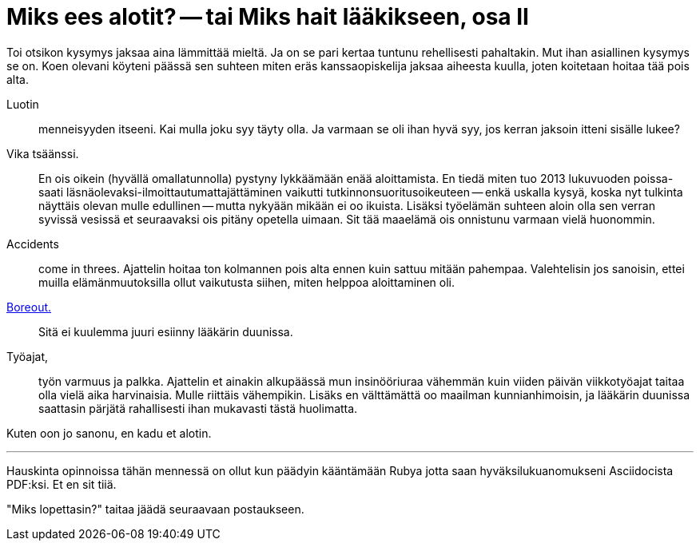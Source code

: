 = Miks ees alotit? -- tai Miks hait lääkikseen, osa II

Toi otsikon kysymys jaksaa aina lämmittää mieltä. Ja on se pari kertaa tuntunu rehellisesti pahaltakin. Mut ihan asiallinen kysymys se on. Koen olevani köyteni päässä sen suhteen miten eräs kanssaopiskelija jaksaa aiheesta kuulla, joten koitetaan hoitaa tää pois alta.

Luotin :: menneisyyden itseeni. Kai mulla joku syy täyty olla. Ja varmaan se oli ihan hyvä syy, jos kerran jaksoin itteni sisälle lukee?

Vika tsäänssi. :: En ois oikein (hyvällä omallatunnolla) pystyny lykkäämään enää aloittamista. En tiedä miten tuo 2013 lukuvuoden poissa- saati läsnäolevaksi-ilmoittautumattajättäminen vaikutti tutkinnonsuoritusoikeuteen -- enkä uskalla kysyä, koska nyt tulkinta näyttäis olevan mulle edullinen -- mutta nykyään mikään ei oo ikuista. Lisäksi työelämän suhteen aloin olla sen verran syvissä vesissä et seuraavaksi ois pitäny opetella uimaan. Sit tää maaelämä ois onnistunu varmaan vielä huonommin.

Accidents :: come in threes. Ajattelin hoitaa ton kolmannen pois alta ennen kuin sattuu mitään pahempaa. Valehtelisin jos sanoisin, ettei muilla elämänmuutoksilla ollut vaikutusta siihen, miten helppoa aloittaminen oli.

http://www.hs.fi/ura/a1305973443078[Boreout.] :: Sitä ei kuulemma juuri esiinny lääkärin duunissa.

Työajat, :: työn varmuus ja palkka. Ajattelin et ainakin alkupäässä mun insinööriuraa vähemmän kuin viiden päivän viikkotyöajat taitaa olla vielä aika harvinaisia. Mulle riittäis vähempikin. Lisäks en välttämättä oo maailman kunnianhimoisin, ja lääkärin duunissa saattasin pärjätä rahallisesti ihan mukavasti tästä huolimatta.


Kuten oon jo sanonu, en kadu et alotin.


''''

Hauskinta opinnoissa tähän mennessä on ollut kun päädyin kääntämään Rubya jotta saan hyväksilukuanomukseni Asciidocista PDF:ksi. Et en sit tiiä.

"Miks lopettasin?" taitaa jäädä seuraavaan postaukseen.